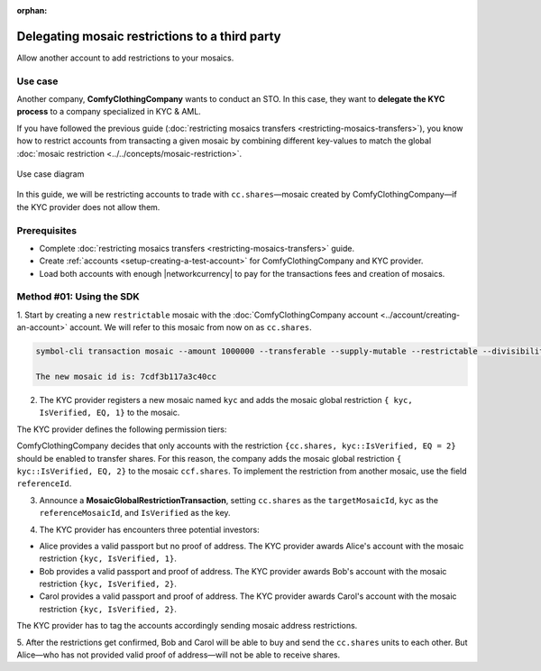 :orphan:

.. post:: 20 Sep, 2019
    :category: Mosaic Restriction
    :tags: SDK
    :excerpt: 1
    :nocomments:

###############################################
Delegating mosaic restrictions to a third party
###############################################

Allow another account to add restrictions to your mosaics.

********
Use case
********

Another company, **ComfyClothingCompany** wants to conduct an STO.
In this case, they want to **delegate the KYC process** to a company specialized in KYC & AML.

If you have followed the previous guide (:doc:`restricting mosaics transfers <restricting-mosaics-transfers>`), you know how to restrict accounts from transacting a given mosaic by combining different key-values to match the global :doc:`mosaic restriction <../../concepts/mosaic-restriction>`.

.. figure:: ../../resources/images/examples/delegated-mosaic-restriction-sto.png
    :align: center
    :width: 450px

    Use case diagram

In this guide, we will be restricting accounts to trade with ``cc.shares``—mosaic created by ComfyClothingCompany—if the KYC provider does not allow them.

*************
Prerequisites
*************

- Complete :doc:`restricting mosaics transfers <restricting-mosaics-transfers>` guide.
- Create :ref:`accounts <setup-creating-a-test-account>` for ComfyClothingCompany and KYC provider.
- Load both accounts with enough |networkcurrency| to pay for the transactions fees and creation of mosaics.

*************************
Method #01: Using the SDK
*************************

1. Start by creating a new ``restrictable`` mosaic with the :doc:`ComfyClothingCompany account <../account/creating-an-account>` account.
We will refer to this mosaic from now on as ``cc.shares``.

.. code-block:: bash

    symbol-cli transaction mosaic --amount 1000000 --transferable --supply-mutable --restrictable --divisibility 0 --non-expiring --profile cccompany --sync

    The new mosaic id is: 7cdf3b117a3c40cc

2. The KYC provider registers a new mosaic named ``kyc`` and adds the mosaic global restriction ``{ kyc, IsVerified, EQ, 1}`` to the mosaic.

.. example-code::

    .. viewsource:: ../../resources/examples/typescript/restriction/RestrictingMosaicsTransfersDelegatedMosaicGlobalRestriction.ts
        :language: typescript
        :start-after:  /* start block 01 */
        :end-before: /* end block 01 */

    .. viewsource:: ../../resources/examples/typescript/restriction/RestrictingMosaicsTransfersDelegatedMosaicGlobalRestriction.js
        :language: javascript
        :start-after:  /* start block 01 */
        :end-before: /* end block 01 */

The KYC provider defines the following permission tiers:

.. csv-table::
    :header: "Key", "Operator", "Value", "Description"
    :delim: ;

    IsVerified; EQ; 1; The client has issued a valid passport.
    IsVerified; EQ; 2; The client has issued a valid proof of address and passport.

ComfyClothingCompany decides that only accounts with the restriction ``{cc.shares, kyc::IsVerified, EQ = 2}`` should be enabled to transfer shares.
For this reason, the company adds the mosaic global restriction ``{ kyc::IsVerified, EQ, 2}`` to the mosaic  ``ccf.shares``.
To implement the restriction from another mosaic, use the field ``referenceId``.

3. Announce a **MosaicGlobalRestrictionTransaction**, setting ``cc.shares`` as the ``targetMosaicId``, ``kyc`` as the ``referenceMosaicId``, and ``IsVerified`` as the key.

.. example-code::

    .. viewsource:: ../../resources/examples/typescript/restriction/RestrictingMosaicsTransfersDelegatedMosaicGlobalRestriction2.ts
        :language: typescript
        :start-after:  /* start block 01 */
        :end-before: /* end block 01 */

    .. viewsource:: ../../resources/examples/typescript/restriction/RestrictingMosaicsTransfersDelegatedMosaicGlobalRestriction2.js
        :language: javascript
        :start-after:  /* start block 01 */
        :end-before: /* end block 01 */

4. The KYC provider has encounters three potential investors:

* Alice provides a valid passport but no proof of address. The KYC provider awards Alice's account with the mosaic restriction ``{kyc, IsVerified, 1}``.
* Bob provides a valid passport and proof of address. The KYC provider awards Bob's account with the mosaic restriction ``{kyc, IsVerified, 2}``.
* Carol provides a valid passport and proof of address. The KYC provider awards Carol's account with the mosaic restriction ``{kyc, IsVerified, 2}``.

The KYC provider has to tag the accounts accordingly sending mosaic address restrictions.

.. example-code::

    .. viewsource:: ../../resources/examples/typescript/restriction/RestrictingMosaicsTransfersDelegatedMosaicAddressRestriction.ts
        :language: typescript
        :start-after:  /* start block 01 */
        :end-before: /* end block 01 */

    .. viewsource:: ../../resources/examples/typescript/restriction/RestrictingMosaicsTransfersDelegatedMosaicAddressRestriction.js
        :language: javascript
        :start-after:  /* start block 01 */
        :end-before: /* end block 01 */

5. After the restrictions get confirmed, Bob and Carol will be able to buy and send the ``cc.shares`` units to each other.
But Alice⁠—who has not provided valid proof of address⁠—will not be able to receive shares.
